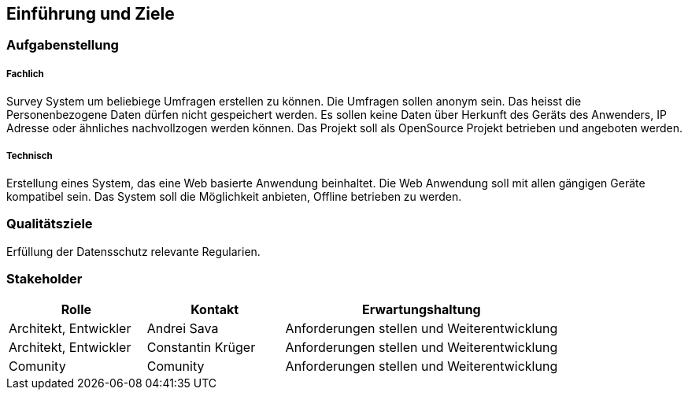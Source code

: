 [[section-introduction-and-goals]]
==	Einführung und Ziele




=== Aufgabenstellung

===== Fachlich

Survey System um beliebiege Umfragen erstellen zu können. 
Die Umfragen sollen anonym sein. Das heisst die Personenbezogene Daten dürfen nicht gespeichert werden. 
Es sollen keine Daten über Herkunft des Geräts des Anwenders, IP Adresse oder ähnliches nachvollzogen werden können.
Das Projekt soll als OpenSource Projekt betrieben und angeboten werden.

===== Technisch

Erstellung eines System, das eine Web basierte Anwendung beinhaltet. Die Web Anwendung soll mit allen gängigen Geräte
kompatibel sein. Das System soll die Möglichkeit anbieten, Offline betrieben zu werden. 

=== Qualitätsziele

Erfüllung der Datensschutz relevante Regularien.

=== Stakeholder





[cols="1,1,2" options="header"]
|===
|Rolle |Kontakt |Erwartungshaltung
| Architekt, Entwickler | Andrei Sava | Anforderungen stellen und Weiterentwicklung
| Architekt, Entwickler | Constantin Krüger | Anforderungen stellen und Weiterentwicklung
| Comunity | Comunity | Anforderungen stellen und Weiterentwicklung
|===
